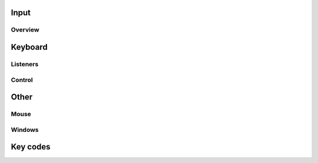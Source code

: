 Input
=====

Overview
--------

Keyboard
========

Listeners
---------

Control
-------

Other
=====

Mouse
-----

Windows
-------

Key codes
=========
